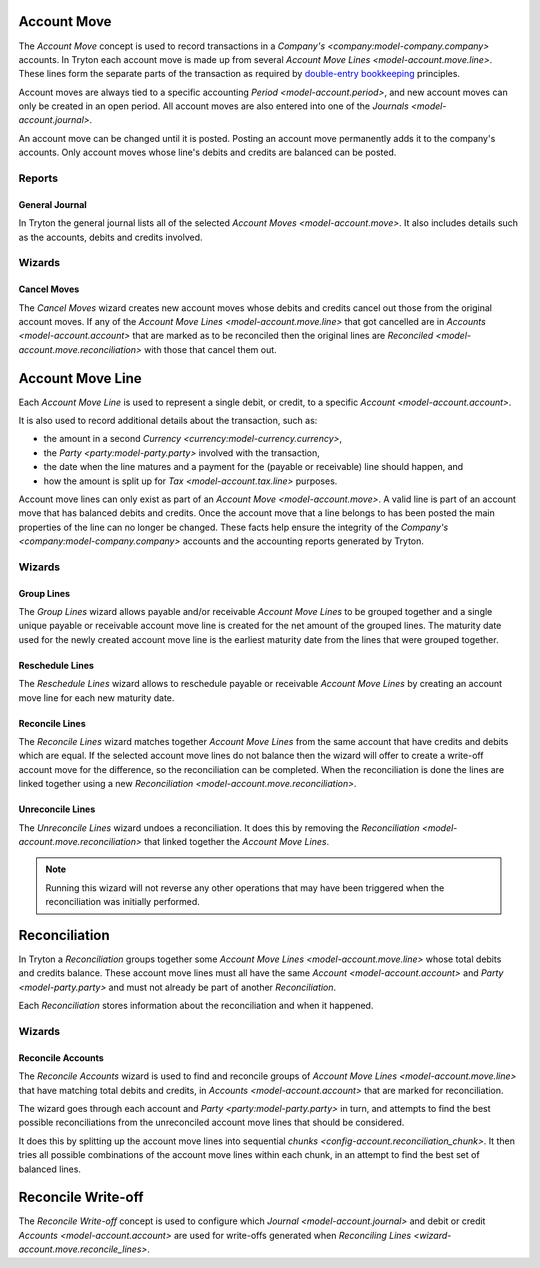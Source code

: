 .. _model-account.move:

Account Move
============

The *Account Move* concept is used to record transactions in a
`Company's <company:model-company.company>` accounts.
In Tryton each account move is made up from several
`Account Move Lines <model-account.move.line>`.
These lines form the separate parts of the transaction as required by
`double-entry bookkeeping`_ principles.

Account moves are always tied to a specific accounting
`Period <model-account.period>`, and new account moves can only be created in
an open period.
All account moves are also entered into one of the
`Journals <model-account.journal>`.

An account move can be changed until it is posted.
Posting an account move permanently adds it to the company's accounts.
Only account moves whose line's debits and credits are balanced can be posted.

.. _`Double-entry bookkeeping`: https://en.wikipedia.org/wiki/Double-entry_bookkeeping

.. seealso::

   Account moves can be found by opening the main menu item:

      |Financial --> Entries --> Account Moves|__

      .. |Financial --> Entries --> Account Moves| replace:: :menuselection:`Financial --> Entries --> Account Moves`
      __ https://demo.tryton.org/model/account.move

Reports
-------

.. _report-account.move.general_journal:

General Journal
^^^^^^^^^^^^^^^

In Tryton the general journal lists all of the selected `Account Moves
<model-account.move>`.
It also includes details such as the accounts, debits and credits involved.

Wizards
-------

.. _wizard-account.move.cancel:

Cancel Moves
^^^^^^^^^^^^

The *Cancel Moves* wizard creates new account moves whose debits and credits
cancel out those from the original account moves.
If any of the `Account Move Lines <model-account.move.line>` that got cancelled
are in `Accounts <model-account.account>` that are marked as to be reconciled
then the original lines are `Reconciled <model-account.move.reconciliation>`
with those that cancel them out.

.. _model-account.move.line:

Account Move Line
=================

Each *Account Move Line* is used to represent a single debit, or credit, to
a specific `Account <model-account.account>`.

It is also used to record additional details about the transaction, such as:

* the amount in a second `Currency <currency:model-currency.currency>`,
* the `Party <party:model-party.party>` involved with the transaction,
* the date when the line matures and a payment for the (payable or receivable)
  line should happen, and
* how the amount is split up for `Tax <model-account.tax.line>` purposes.

Account move lines can only exist as part of an
`Account Move <model-account.move>`.
A valid line is part of an account move that has balanced debits and credits.
Once the account move that a line belongs to has been posted the main
properties of the line can no longer be changed.
These facts help ensure the integrity of the
`Company's <company:model-company.company>` accounts and the accounting reports
generated by Tryton.

Wizards
-------

.. _wizard-account.move.line.group:

Group Lines
^^^^^^^^^^^

The *Group Lines* wizard allows payable and/or receivable *Account Move Lines*
to be grouped together and a single unique payable or receivable account move
line is created for the net amount of the grouped lines.
The maturity date used for the newly created account move line is the
earliest maturity date from the lines that were grouped together.

.. _wizard-account.move.line.reschedule:

Reschedule Lines
^^^^^^^^^^^^^^^^

The *Reschedule Lines* wizard allows to reschedule payable or receivable
*Account Move Lines* by creating an account move line for each new maturity
date.

.. _wizard-account.move.reconcile_lines:

Reconcile Lines
^^^^^^^^^^^^^^^

The *Reconcile Lines* wizard matches together *Account Move Lines* from
the same account that have credits and debits which are equal.
If the selected account move lines do not balance then the wizard will offer
to create a write-off account move for the difference, so the reconciliation
can be completed.
When the reconciliation is done the lines are linked together using a new
`Reconciliation <model-account.move.reconciliation>`.

.. _wizard-account.move.unreconcile_lines:

Unreconcile Lines
^^^^^^^^^^^^^^^^^

The *Unreconcile Lines* wizard undoes a reconciliation.
It does this by removing the
`Reconciliation <model-account.move.reconciliation>` that linked together
the *Account Move Lines*.

.. note::

   Running this wizard will not reverse any other operations that may have
   been triggered when the reconciliation was initially performed.

.. _model-account.move.reconciliation:

Reconciliation
==============

In Tryton a *Reconciliation* groups together some
`Account Move Lines <model-account.move.line>` whose total debits and credits
balance.
These account move lines must all have the same
`Account <model-account.account>` and `Party <model-party.party>` and must
not already be part of another *Reconciliation*.

Each *Reconciliation* stores information about the reconciliation and when it
happened.

Wizards
-------

.. _wizard-account.reconcile:

Reconcile Accounts
^^^^^^^^^^^^^^^^^^

The *Reconcile Accounts* wizard is used to find and reconcile groups of
`Account Move Lines <model-account.move.line>` that have matching total
debits and credits, in `Accounts <model-account.account>` that are marked
for reconciliation.

The wizard goes through each account and `Party <party:model-party.party>`
in turn, and attempts to find the best possible reconciliations from the
unreconciled account move lines that should be considered.

It does this by splitting up the account move lines into sequential
`chunks <config-account.reconciliation_chunk>`.
It then tries all possible combinations of the account move lines within each
chunk, in an attempt to find the best set of balanced lines.

.. seealso::

   The reconcile accounts wizard can be started from the main menu item:

      :menuselection:`Financial --> Processing --> Reconcile Accounts`

.. _model-account.move.reconcile.write_off:

Reconcile Write-off
===================

The *Reconcile Write-off* concept is used to configure which
`Journal <model-account.journal>` and debit or credit
`Accounts <model-account.account>` are used for write-offs generated when
`Reconciling Lines <wizard-account.move.reconcile_lines>`.

.. seealso::

   A list of the available reconcile write off settings can be found by
   opening the main menu item:

      |Financial --> Configuration --> Journals --> Write-off Methods|__

      .. |Financial --> Configuration --> Journals --> Write-off Methods| replace:: :menuselection:`Financial --> Configuration --> Journals --> Write-off Methods`
      __ https://demo.tryton.org/model/account.move.reconcile.write_off
